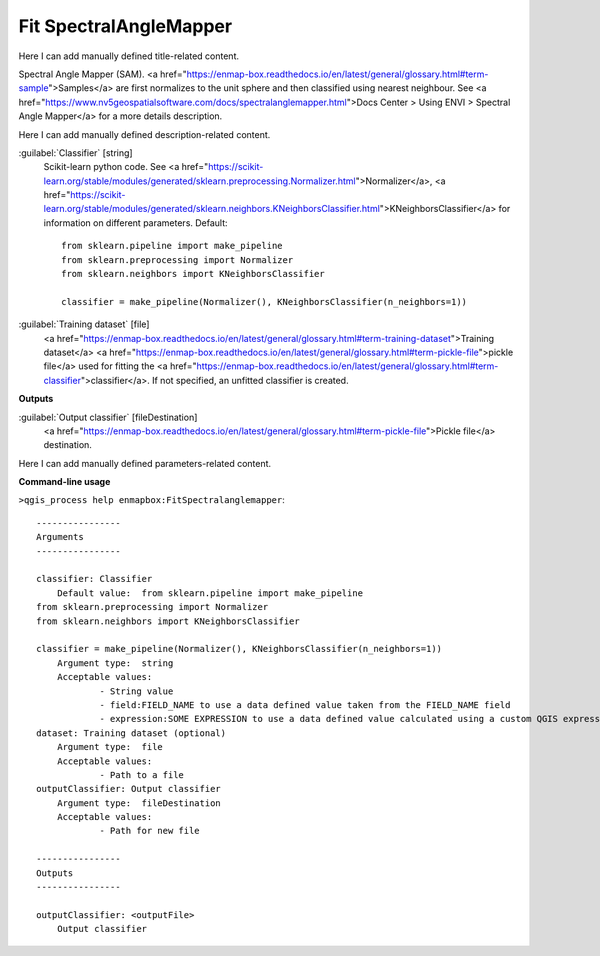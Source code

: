 ..
  ## AUTOGENERATED START TITLE

.. _Fit SpectralAngleMapper:

Fit SpectralAngleMapper
***********************


..
  ## AUTOGENERATED END TITLE

Here I can add manually defined title-related content.

..
  ## AUTOGENERATED START DESCRIPTION

Spectral Angle Mapper (SAM).
<a href="https://enmap-box.readthedocs.io/en/latest/general/glossary.html#term-sample">Samples</a> are first normalizes to the unit sphere and then classified using nearest neighbour.
See <a href="https://www.nv5geospatialsoftware.com/docs/spectralanglemapper.html">Docs Center > Using ENVI > Spectral Angle Mapper</a> for a more details description.

..
  ## AUTOGENERATED END DESCRIPTION

Here I can add manually defined description-related content.

..
  ## AUTOGENERATED START PARAMETERS


:guilabel:`Classifier` [string]
    Scikit-learn python code. See <a href="https://scikit-learn.org/stable/modules/generated/sklearn.preprocessing.Normalizer.html">Normalizer</a>, <a href="https://scikit-learn.org/stable/modules/generated/sklearn.neighbors.KNeighborsClassifier.html">KNeighborsClassifier</a> for information on different parameters.
    Default::

        from sklearn.pipeline import make_pipeline
        from sklearn.preprocessing import Normalizer
        from sklearn.neighbors import KNeighborsClassifier
        
        classifier = make_pipeline(Normalizer(), KNeighborsClassifier(n_neighbors=1))

:guilabel:`Training dataset` [file]
    <a href="https://enmap-box.readthedocs.io/en/latest/general/glossary.html#term-training-dataset">Training dataset</a> <a href="https://enmap-box.readthedocs.io/en/latest/general/glossary.html#term-pickle-file">pickle file</a> used for fitting the <a href="https://enmap-box.readthedocs.io/en/latest/general/glossary.html#term-classifier">classifier</a>. If not specified, an unfitted classifier is created.
**Outputs**


:guilabel:`Output classifier` [fileDestination]
    <a href="https://enmap-box.readthedocs.io/en/latest/general/glossary.html#term-pickle-file">Pickle file</a> destination.


..
  ## AUTOGENERATED END PARAMETERS

Here I can add manually defined parameters-related content.

..
  ## AUTOGENERATED START COMMAND USAGE

**Command-line usage**

``>qgis_process help enmapbox:FitSpectralanglemapper``::

    ----------------
    Arguments
    ----------------
    
    classifier: Classifier
    	Default value:	from sklearn.pipeline import make_pipeline
    from sklearn.preprocessing import Normalizer
    from sklearn.neighbors import KNeighborsClassifier
    
    classifier = make_pipeline(Normalizer(), KNeighborsClassifier(n_neighbors=1))
    	Argument type:	string
    	Acceptable values:
    		- String value
    		- field:FIELD_NAME to use a data defined value taken from the FIELD_NAME field
    		- expression:SOME EXPRESSION to use a data defined value calculated using a custom QGIS expression
    dataset: Training dataset (optional)
    	Argument type:	file
    	Acceptable values:
    		- Path to a file
    outputClassifier: Output classifier
    	Argument type:	fileDestination
    	Acceptable values:
    		- Path for new file
    
    ----------------
    Outputs
    ----------------
    
    outputClassifier: <outputFile>
    	Output classifier
    
    

..
  ## AUTOGENERATED END COMMAND USAGE
